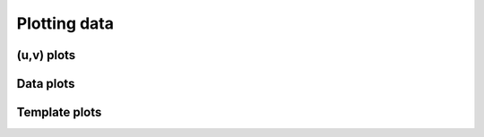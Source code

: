 ..  _plot:

Plotting data
=============


(u,v) plots
-----------

Data plots
----------

Template plots
--------------

